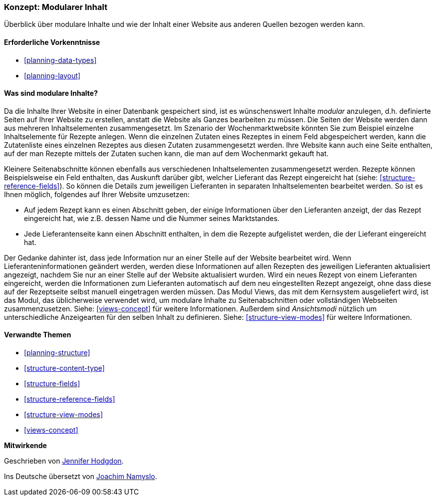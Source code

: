 [[planning-modular]]
=== Konzept: Modularer Inhalt

[role="summary"]
Überblick über modulare Inhalte und wie der Inhalt einer Website aus anderen Quellen bezogen werden kann.

(((Content,modular)))
(((Modular content,overview)))
(((Page,composite)))
(((Composite page,creating with modular content)))
(((View,and modular content)))
(((Views module,overview)))

==== Erforderliche Vorkenntnisse

* <<planning-data-types>>
* <<planning-layout>>

==== Was sind modulare Inhalte?

Da die Inhalte Ihrer Website in einer Datenbank gespeichert sind, ist es wünschenswert
Inhalte _modular_ anzulegen, d.h. definierte Seiten auf Ihrer Website zu erstellen, anstatt
die Website als Ganzes bearbeiten zu müssen. Die Seiten der Website werden dann
aus mehreren Inhaltselementen zusammengesetzt. Im Szenario der Wochenmarktwebsite
könnten Sie zum Beispiel einzelne Inhaltselemente für Rezepte anlegen.
Wenn die einzelnen Zutaten eines Rezeptes in einem Feld abgespeichert werden,
kann die Zutatenliste eines einzelnen Rezeptes aus diesen Zutaten zusammengesetzt werden.
Ihre Website kann auch eine Seite enthalten, auf der man Rezepte mittels der Zutaten suchen
kann, die man auf dem Wochenmarkt gekauft hat.

Kleinere Seitenabschnitte können ebenfalls aus verschiedenen Inhaltselementen zusammengesetzt werden.
Rezepte können Beispielsweise ein Feld enthalten, das Auskunft darüber gibt, welcher
Lieferant das Rezept eingereicht hat (siehe: <<structure-reference-fields>>).
So können die Details zum jeweiligen Lieferanten in separaten
Inhaltselementen bearbeitet werden. So ist es Ihnen möglich,
folgendes auf Ihrer Website umzusetzen:

* Auf jedem Rezept kann es einen Abschnitt geben, der einige Informationen
über den Lieferanten anzeigt, der das Rezept eingereicht hat, wie z.B. dessen
Name und die Nummer seines Marktstandes.

* Jede Lieferantenseite kann einen Abschnitt enthalten, in dem die Rezepte
  aufgelistet werden, die der Lieferant eingereicht hat.

Der Gedanke dahinter ist, dass jede Information nur an einer Stelle auf der
Website bearbeitet wird. Wenn Lieferanteninformationen geändert werden,
werden diese Informationen auf allen Rezepten des jeweiligen Lieferanten
aktualisiert angezeigt, nachdem Sie nur an einer Stelle auf der Website
aktualisiert wurden. Wird ein neues Rezept von einem Lieferanten eingereicht,
werden die Informationen zum Lieferanten automatisch auf dem neu eingestellten
Rezept angezeigt, ohne dass diese auf der Rezeptseite selbst manuell
eingetragen werden müssen. Das Modul Views, das mit dem Kernsystem ausgeliefert
wird, ist das Modul, das üblicherweise verwendet wird, um modulare Inhalte zu
Seitenabschnitten oder vollständigen Webseiten zusammenzusetzen.
Siehe: <<views-concept>> für weitere Informationen. Außerdem sind
_Ansichtsmodi_ nützlich um unterschiedliche  Anzeigearten für den selben Inhalt
zu definieren. Siehe: <<structure-view-modes>> für weitere Informationen.

==== Verwandte Themen

* <<planning-structure>>
* <<structure-content-type>>
* <<structure-fields>>
* <<structure-reference-fields>>
* <<structure-view-modes>>
* <<views-concept>>

// ==== Weiterführende Quellen


*Mitwirkende*

Geschrieben von https://www.drupal.org/u/jhodgdon[Jennifer Hodgdon].

Ins Deutsche übersetzt von https://www.drupal.org/u/Joachim-Namyslo[Joachim Namyslo].
